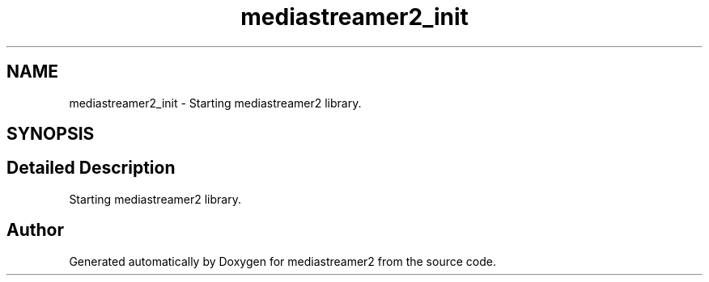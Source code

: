 .TH "mediastreamer2_init" 3 "Thu Dec 14 2017" "Version 2.16.1" "mediastreamer2" \" -*- nroff -*-
.ad l
.nh
.SH NAME
mediastreamer2_init \- Starting mediastreamer2 library\&.  

.SH SYNOPSIS
.br
.PP
.SH "Detailed Description"
.PP 
Starting mediastreamer2 library\&. 


.SH "Author"
.PP 
Generated automatically by Doxygen for mediastreamer2 from the source code\&.

